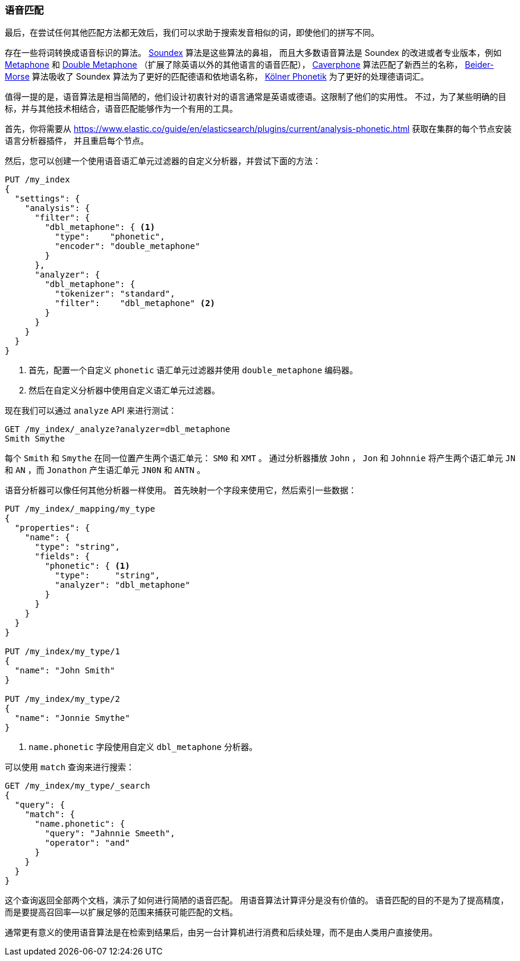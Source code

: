 [[phonetic-matching]]
=== 语音匹配

最后，在尝试任何其他匹配方法都无效后，我们可以求助于搜索发音相似的词，((("typoes and misspellings", "phonetic matching")))((("phonetic matching")))即使他们的拼写不同。


存在一些将词转换成语音标识的算法。
((("phonetic algorithms")))  http://en.wikipedia.org/wiki/Soundex[Soundex] 算法是这些算法的鼻祖，
而且大多数语音算法是 Soundex 的改进或者专业版本，例如 http://en.wikipedia.org/wiki/Metaphone[Metaphone]
和 http://en.wikipedia.org/wiki/Metaphone#Double_Metaphone[Double Metaphone] （扩展了除英语以外的其他语言的语音匹配），
http://en.wikipedia.org/wiki/Caverphone[Caverphone] 算法匹配了新西兰的名称，
https://en.wikipedia.org/wiki/Daitch–Mokotoff_Soundex#Beider.E2.80.93Morse_Phonetic_Name_Matching_Algorithm[Beider-Morse] 算法吸收了 Soundex 算法为了更好的匹配德语和依地语名称，
http://de.wikipedia.org/wiki/K%C3%B6lner_Phonetik[Kölner Phonetik] 为了更好的处理德语词汇。


值得一提的是，语音算法是相当简陋的，((("languages", "phonetic algorithms")))他们设计初衷针对的语言通常是英语或德语。这限制了他们的实用性。
不过，为了某些明确的目标，并与其他技术相结合，语音匹配能够作为一个有用的工具。


首先，你将需要从
https://www.elastic.co/guide/en/elasticsearch/plugins/current/analysis-phonetic.html 获取在集群的每个节点安装((("Phonetic Analysis plugin")))语言分析器插件，
并且重启每个节点。


然后，您可以创建一个使用语音语汇单元过滤器的自定义分析器，并尝试下面的方法：

[source,json]
-----------------------------------
PUT /my_index
{
  "settings": {
    "analysis": {
      "filter": {
        "dbl_metaphone": { <1>
          "type":    "phonetic",
          "encoder": "double_metaphone"
        }
      },
      "analyzer": {
        "dbl_metaphone": {
          "tokenizer": "standard",
          "filter":    "dbl_metaphone" <2>
        }
      }
    }
  }
}
-----------------------------------
<1> 首先，配置一个自定义 `phonetic` 语汇单元过滤器并使用 `double_metaphone` 编码器。
<2> 然后在自定义分析器中使用自定义语汇单元过滤器。


现在我们可以通过 `analyze` API 来进行测试：

[source,json]
-----------------------------------
GET /my_index/_analyze?analyzer=dbl_metaphone
Smith Smythe
-----------------------------------


每个  `Smith` 和 `Smythe` 在同一位置产生两个语汇单元： `SM0` 和 `XMT` 。
通过分析器播放 `John` ， `Jon` 和 `Johnnie` 将产生两个语汇单元   `JN` 和 `AN` ，而 `Jonathon` 产生语汇单元 `JN0N` 和 `ANTN` 。


语音分析器可以像任何其他分析器一样使用。 首先映射一个字段来使用它，然后索引一些数据：


[source,json]
-----------------------------------
PUT /my_index/_mapping/my_type
{
  "properties": {
    "name": {
      "type": "string",
      "fields": {
        "phonetic": { <1>
          "type":     "string",
          "analyzer": "dbl_metaphone"
        }
      }
    }
  }
}

PUT /my_index/my_type/1
{
  "name": "John Smith"
}

PUT /my_index/my_type/2
{
  "name": "Jonnie Smythe"
}
-----------------------------------
<1> `name.phonetic` 字段使用自定义 `dbl_metaphone` 分析器。


可以使用 `match` 查询来进行搜索：

[source,json]
-----------------------------------
GET /my_index/my_type/_search
{
  "query": {
    "match": {
      "name.phonetic": {
        "query": "Jahnnie Smeeth",
        "operator": "and"
      }
    }
  }
}
-----------------------------------


这个查询返回全部两个文档，演示了如何进行简陋的语音匹配。
((("phonetic matching", "purpose of"))) 用语音算法计算评分是没有价值的。
语音匹配的目的不是为了提高精度，而是要提高召回率--以扩展足够的范围来捕获可能匹配的文档。


通常更有意义的使用语音算法是在检索到结果后，由另一台计算机进行消费和后续处理，而不是由人类用户直接使用。
